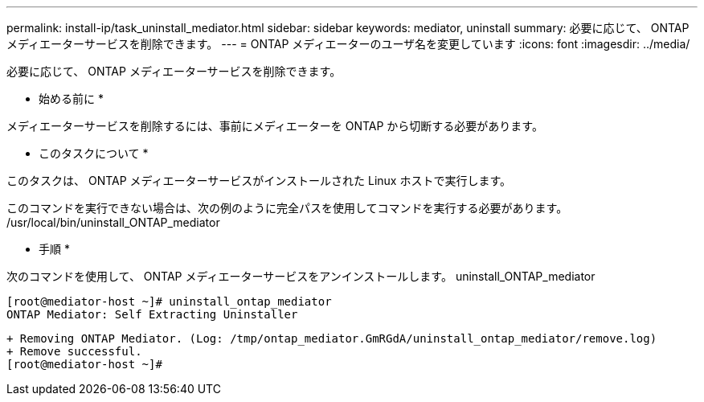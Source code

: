 ---
permalink: install-ip/task_uninstall_mediator.html 
sidebar: sidebar 
keywords: mediator, uninstall 
summary: 必要に応じて、 ONTAP メディエーターサービスを削除できます。 
---
= ONTAP メディエーターのユーザ名を変更しています
:icons: font
:imagesdir: ../media/


[role="lead"]
必要に応じて、 ONTAP メディエーターサービスを削除できます。

* 始める前に *

メディエーターサービスを削除するには、事前にメディエーターを ONTAP から切断する必要があります。

* このタスクについて *

このタスクは、 ONTAP メディエーターサービスがインストールされた Linux ホストで実行します。

このコマンドを実行できない場合は、次の例のように完全パスを使用してコマンドを実行する必要があります。 /usr/local/bin/uninstall_ONTAP_mediator

* 手順 *

次のコマンドを使用して、 ONTAP メディエーターサービスをアンインストールします。 uninstall_ONTAP_mediator

 [root@mediator-host ~]# uninstall_ontap_mediator
 ONTAP Mediator: Self Extracting Uninstaller
....
+ Removing ONTAP Mediator. (Log: /tmp/ontap_mediator.GmRGdA/uninstall_ontap_mediator/remove.log)
+ Remove successful.
[root@mediator-host ~]#
....